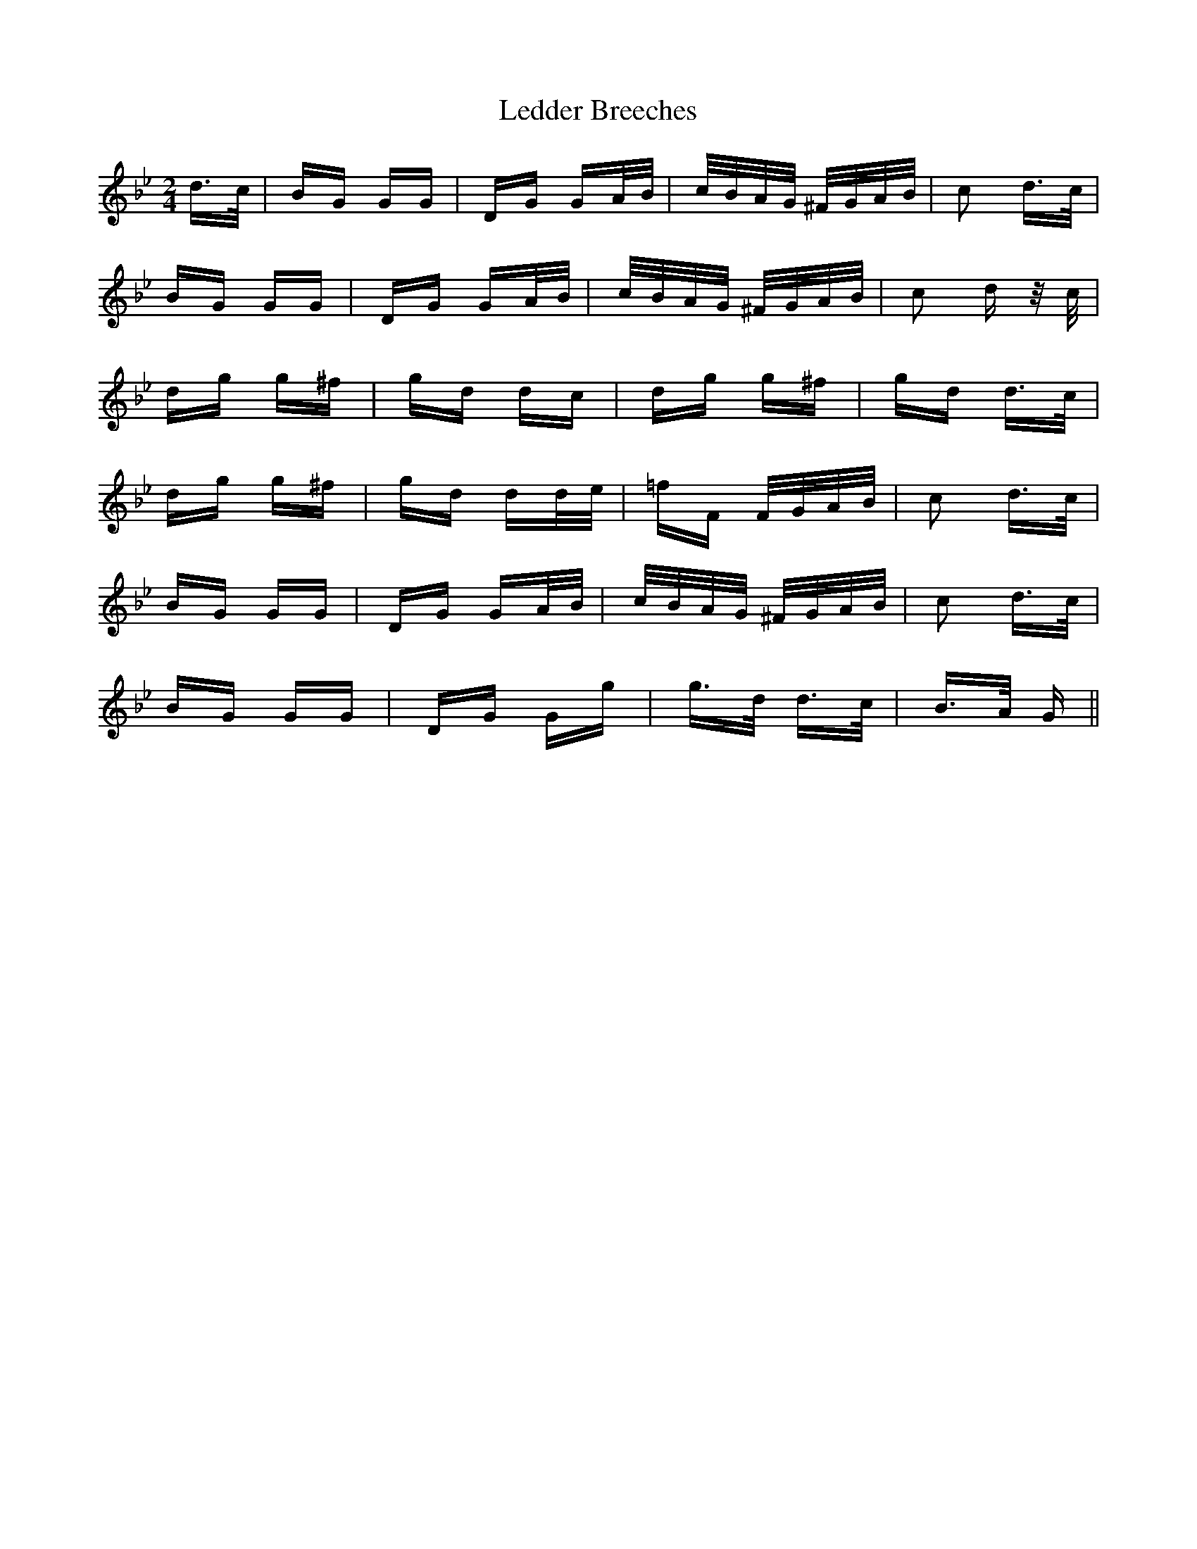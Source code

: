 X: 23295
T: Ledder Breeches
R: polka
M: 2/4
K: Gminor
d>c|BG GG|DG GA/B/|c/B/A/G/ ^F/G/A/B/|c2 d>c|
BG GG|DG GA/B/|c/B/A/G/ ^F/G/A/B/|c2 d z/c/|
dg g^f|gd dc|dg g^f|gd d>c|
dg g^f|gd dd/e/|=fF F/G/A/B/|c2 d>c|
BG GG|DG GA/B/|c/B/A/G/ ^F/G/A/B/|c2 d>c|
BG GG|DG Gg|g>d d>c|B>A G||

